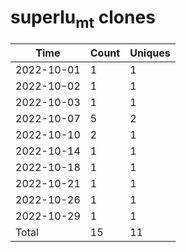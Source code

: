 * superlu_mt clones
|       Time |   Count | Uniques |
|------------+---------+---------|
| 2022-10-01 |       1 |       1 |
| 2022-10-02 |       1 |       1 |
| 2022-10-03 |       1 |       1 |
| 2022-10-07 |       5 |       2 |
| 2022-10-10 |       2 |       1 |
| 2022-10-14 |       1 |       1 |
| 2022-10-18 |       1 |       1 |
| 2022-10-21 |       1 |       1 |
| 2022-10-26 |       1 |       1 |
| 2022-10-29 |       1 |       1 |
|------------+---------+---------|
| Total      |      15 |      11 |
